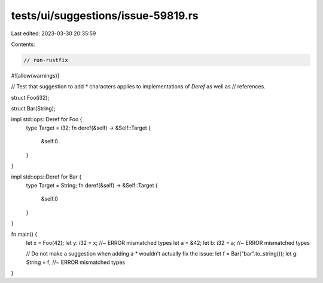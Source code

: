 tests/ui/suggestions/issue-59819.rs
===================================

Last edited: 2023-03-30 20:35:59

Contents:

.. code-block:: rs

    // run-rustfix

#![allow(warnings)]

// Test that suggestion to add `*` characters applies to implementations of `Deref` as well as
// references.

struct Foo(i32);

struct Bar(String);

impl std::ops::Deref for Foo {
    type Target = i32;
    fn deref(&self) -> &Self::Target {
        &self.0
    }
}

impl std::ops::Deref for Bar {
    type Target = String;
    fn deref(&self) -> &Self::Target {
        &self.0
    }
}

fn main() {
    let x = Foo(42);
    let y: i32 = x; //~ ERROR mismatched types
    let a = &42;
    let b: i32 = a; //~ ERROR mismatched types

    // Do not make a suggestion when adding a `*` wouldn't actually fix the issue:
    let f = Bar("bar".to_string());
    let g: String = f; //~ ERROR mismatched types
}


